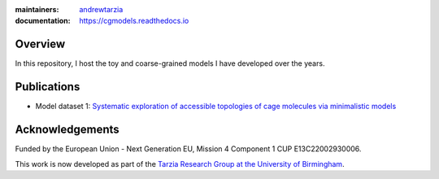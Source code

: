 :maintainers:
  `andrewtarzia <https://github.com/andrewtarzia/>`_
:documentation: https://cgmodels.readthedocs.io

Overview
========

In this repository, I host the toy and coarse-grained models
I have developed over the years.


Publications
============


* Model dataset 1: `Systematic exploration of accessible topologies of cage molecules via minimalistic models`__

__ https://pubs.rsc.org/en/content/articlelanding/2023/sc/d3sc03991a

.. * STARSHIPS TBA: `Systematic exploration of accessible topologies of cage molecules via minimalistic models`__

.. __ https://pubs.rsc.org/en/content/articlelanding/2023/sc/d3sc03991a


Acknowledgements
================

Funded by the European Union - Next Generation EU, Mission 4 Component 1 CUP
E13C22002930006.

This work is now developed as part of the `Tarzia Research Group at the
University of Birmingham <https://tarziaresearchgroup.github.io>`_.
